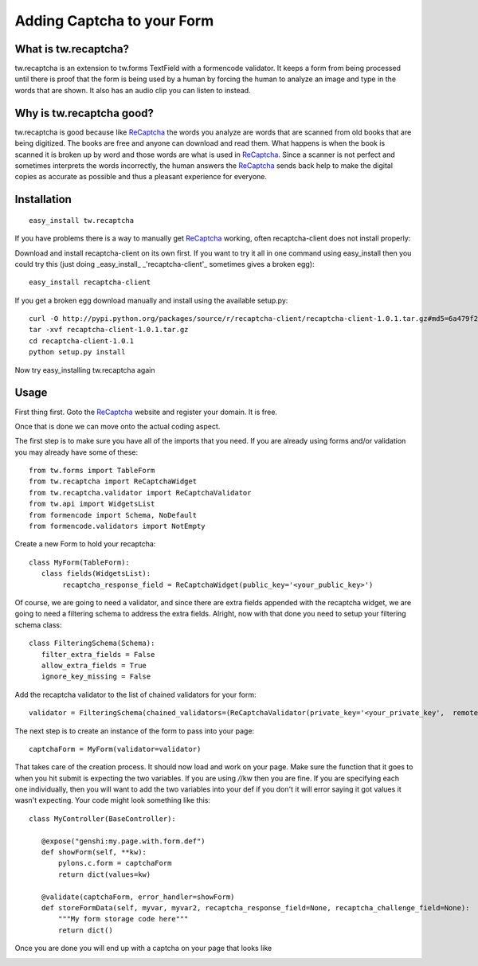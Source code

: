 

Adding Captcha to your Form
===========================

What is tw.recaptcha?
-----------------------

tw.recaptcha is an extension to tw.forms TextField with a formencode validator. It keeps a form from being processed until there is proof that the form is being used by a human by forcing the human to analyze an image and type in the words that are shown.  It also has an audio clip you can listen to instead.

Why is tw.recaptcha good?
---------------------------
tw.recaptcha is good because like `ReCaptcha <http://recaptcha.net/>`_ the words you analyze are words that are scanned from old books that are being digitized.  The books are free and anyone can download and read them.  What happens is when the book is scanned it is broken up by word and those words are what is used in `ReCaptcha <http://recaptcha.net/>`_.  Since a scanner is not perfect and sometimes interprets the words incorrectly, the human answers the `ReCaptcha <http://recaptcha.net/>`_ sends back help to make the digital copies as accurate as possible and thus a pleasant experience for everyone. 


Installation
------------
::

 easy_install tw.recaptcha

If you have problems there is a way to manually get `ReCaptcha <http://recaptcha.net/>`_ working, often recaptcha-client does not install properly:

Download and install recaptcha-client on its own first.  If you want to try it all in one command using easy_install then you could try this (just doing _easy_install_ _'recaptcha-client'_ sometimes gives a broken egg)::

 easy_install recaptcha-client

If you get a broken egg download manually and install using the available setup.py::

 curl -O http://pypi.python.org/packages/source/r/recaptcha-client/recaptcha-client-1.0.1.tar.gz#md5=6a479f2142efc25954a6f37012b4c2dd
 tar -xvf recaptcha-client-1.0.1.tar.gz
 cd recaptcha-client-1.0.1
 python setup.py install

Now try easy_installing tw.recaptcha again

Usage
-------

First thing first.  Goto the `ReCaptcha <http://recaptcha.net/>`_ website and register your domain.  It is free.

Once that is done we can move onto the actual coding aspect.  

The first step is to make sure you have all of the imports that you need.  If you are already using forms and/or validation you may already have some of these::

 from tw.forms import TableForm
 from tw.recaptcha import ReCaptchaWidget
 from tw.recaptcha.validator import ReCaptchaValidator
 from tw.api import WidgetsList
 from formencode import Schema, NoDefault
 from formencode.validators import NotEmpty

Create a new Form to hold your recaptcha::

 class MyForm(TableForm):
    class fields(WidgetsList):
         recaptcha_response_field = ReCaptchaWidget(public_key='<your_public_key>')


Of course, we are going to need a validator, and since there are extra fields appended with the recaptcha widget, we are going to need a filtering schema to address the extra fields.  Alright, now with that done you need to setup your filtering schema class::

 class FilteringSchema(Schema):
    filter_extra_fields = False
    allow_extra_fields = True
    ignore_key_missing = False

Add the recaptcha validator to the list of chained validators for your form::

 validator = FilteringSchema(chained_validators=(ReCaptchaValidator(private_key='<your_private_key',  remote_ip='<your_domains_ip_address'),))

The next step is to create an instance of the form to pass into your page::

 captchaForm = MyForm(validator=validator)


That takes care of the creation process.  It should now load and work on your page.  Make sure the function that it goes to when you hit submit is expecting the two variables.  If you are using */*/kw then you are fine.  If you are specifying each one individually, then you will want to add the two variables into your def if you don't it will error saying it got values it wasn't expecting. Your code might look something like this::

 class MyController(BaseController):

    @expose("genshi:my.page.with.form.def")
    def showForm(self, **kw):
        pylons.c.form = captchaForm
        return dict(values=kw)

    @validate(captchaForm, error_handler=showForm)
    def storeFormData(self, myvar, myvar2, recaptcha_response_field=None, recaptcha_challenge_field=None):
        """My form storage code here"""
        return dict()

Once you are done you will end up with a captcha on your page that looks like

.. image:: ../images/recaptcha_field.jpg

.. todo:: Review this file for todo items.

